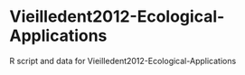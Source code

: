 * Vieilledent2012-Ecological-Applications

R script and data for Vieilledent2012-Ecological-Applications
